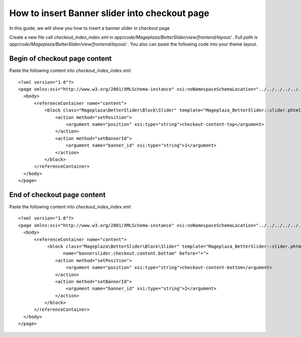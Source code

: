 How to insert Banner slider into checkout page
================================================


In this guide, we will show you how to insert a banner slider in checkout page

Create a new file call `checkout_index_index.xml` in `app/code/Mageplaza/BetterSlider/view/frontend/layout/` . Full `path is app/code/Mageplaza/BetterSlider/view/frontend/layout/` . You also can paste the following code into your theme layout.


Begin of checkout page content
-----------------------------------------------


Paste the following content into `checkout_index_index.xml`::

  <?xml version="1.0"?>
  <page xmlns:xsi="http://www.w3.org/2001/XMLSchema-instance" xsi:noNamespaceSchemaLocation="../../../../../../../lib/internal/Magento/Framework/View/Layout/etc/page_configuration.xsd">
    <body>
        <referenceContainer name="content">
            <block class="Mageplaza\BetterSlider\Block\Slider" template="Mageplaza_BetterSlider::slider.phtml" name="bannerslider.checkout.content.top" before="-">
                <action method="setPosition">
                    <argument name="position" xsi:type="string">checkout-content-top</argument>
                </action>
                <action method="setBannerId">
                    <argument name="banner_id" xsi:type="string">1</argument>
                </action>
            </block>
        </referenceContainer>
    </body>
  </page>
  
  
  
End of checkout page content
------------------------------------
  
Paste the following content into `checkout_index_index.xml`::
  
    <?xml version="1.0"?>
    <page xmlns:xsi="http://www.w3.org/2001/XMLSchema-instance" xsi:noNamespaceSchemaLocation="../../../../../../../lib/internal/Magento/Framework/View/Layout/etc/page_configuration.xsd">
      <body>
          <referenceContainer name="content">
               <block class="Mageplaza\BetterSlider\Block\Slider" template="Mageplaza_BetterSlider::slider.phtml"
                     name="bannerslider.checkout.content.bottom" before="+">
                  <action method="setPosition">
                      <argument name="position" xsi:type="string">checkout-content-bottom</argument>
                  </action>
                  <action method="setBannerId">
                      <argument name="banner_id" xsi:type="string">2</argument>
                  </action>
              </block>
          </referenceContainer>
      </body>
    </page>
